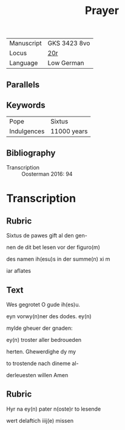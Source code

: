 #+TITLE: Prayer
| Manuscript | GKS 3423 8vo |
| Locus      | [[http://www5.kb.dk/manus/vmanus/2011/dec/ha/object376382/da#kbOSD-0=page:41][20r]]          |
| Language   | Low German   |

** Parallels

** Keywords
| Pope | Sixtus |
| Indulgences | 11000 years |

** Bibliography
- Transcription :: Oosterman 2016: 94

* Transcription
** Rubric
Sixtus de pawes gift al den gen-

nen de dit bet lesen vor der figuro(m)

des namen ih(esu)s in der summe(n) xi m

iar aflates

** Text
Wes gegrotet O gude ih(es)u.

eyn vorwy(n)ner des dodes. ey(n)

mylde gheuer der gnaden:

ey(n) troster aller bedroueden

herten. Ghewerdighe dy my

to trostende nach dineme al-

derleuesten willen Amen

** Rubric
Hyr na ey(n) pater n(oste)r to lesende

wert delaftich iiij(e) missen
